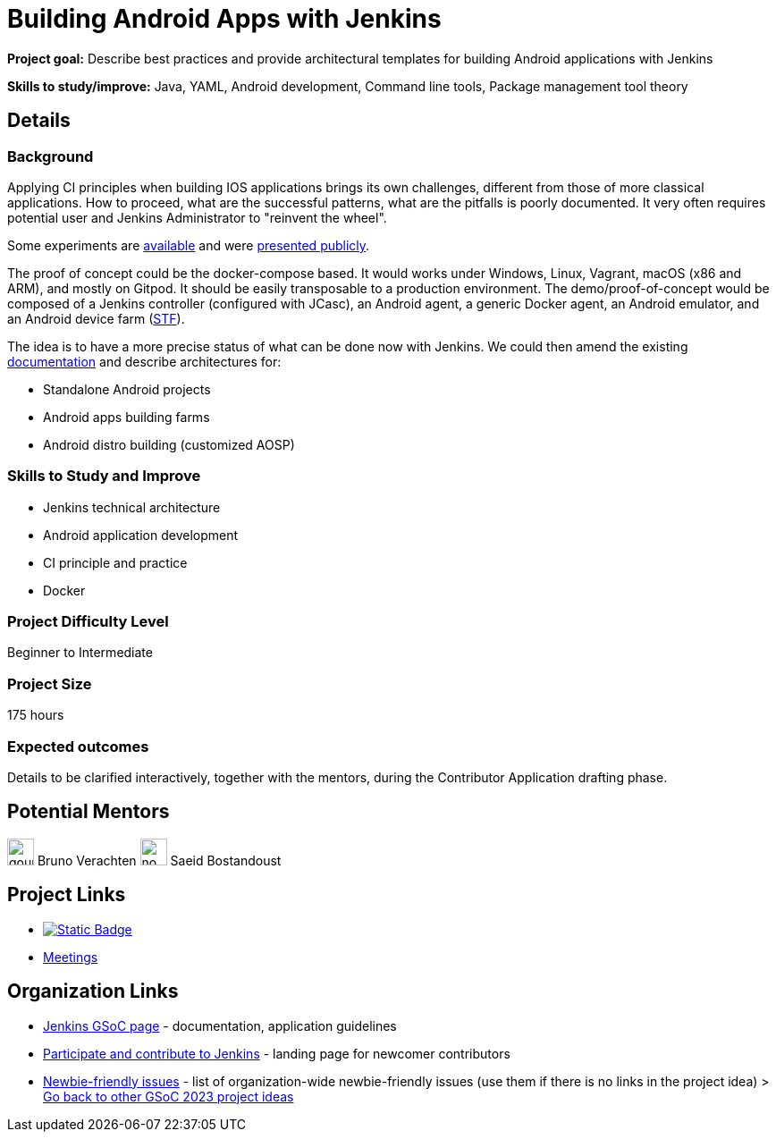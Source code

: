 = Building Android Apps with Jenkins
// *Goal:* Describe best practices and provide architectural templates for building Android applications with Jenkins"
// category: Tools
// year: 2023
// status: published
// sig: platform
// skills:
// - Java
// - YAML
// - Android development
// - Command line tools
// - Package management tool theory
// mentors:
// - "gounthar"
// - "sbostandoust"
// links:
//     emailThread: https://community.jenkins.io/t/gsoc-2023-project-idea-building-android-apps-with-jenkins/4798
// ---
// //   gitter: "jenkinsci_plugin-installation-manager-cli-tool:gitter.im"
// //   draft: https://docs.google.com/document/d/1s-dLUfU1OK-88bCj-GKaNuFfJQlQNLTWtacKkVMVmHc

*Project goal:* Describe best practices and provide architectural templates for building Android applications with Jenkins

*Skills to study/improve:* Java, YAML, Android development, Command line tools, Package management tool theory

== Details 
=== Background

Applying CI principles when building IOS applications brings its own challenges, different from those of more classical applications.
How to proceed, what are the successful patterns, what are the pitfalls is poorly documented. 
It very often requires potential user and Jenkins Administrator to "reinvent the wheel".

Some experiments are link:https://github.com/gounthar/MyFirstAndroidAppBuiltByJenkins[available] and were link:https://www.youtube.com/watch?v=fmTdT4Y-uCw&ab_channel=JeanQuinze[presented publicly].

The proof of concept could be the docker-compose based. It would works under Windows, Linux, Vagrant, macOS (x86 and ARM), and mostly on Gitpod.
It should be easily transposable to a production environment.
The demo/proof-of-concept would be composed of a Jenkins controller (configured with JCasc), an Android agent, a generic Docker agent, an Android emulator, and an Android device farm (link:https://github.com/DeviceFarmer[STF]).

The idea is to have a more precise status of what can be done now with Jenkins. We could then amend the existing xref:solutions:ROOT:android.adoc[documentation] and describe architectures for:

* Standalone Android projects
* Android apps building farms
* Android distro building (customized AOSP)

//
// === Quick Start

// TBD
//
=== Skills to Study and Improve

- Jenkins technical architecture
- Android application development
- CI principle and practice
- Docker

=== Project Difficulty Level

Beginner to Intermediate

=== Project Size

175 hours

=== Expected outcomes

Details to be clarified interactively, together with the mentors, during the Contributor Application drafting phase. 

// === Newbie Friendly Issues


== Potential Mentors

[.avatar]
image:images:ROOT:avatars/gounthar.png[,width=30,height=30] Bruno Verachten
image:images:ROOT:avatars/no_image.svg[,width=30,height=30] Saeid Bostandoust

== Project Links

* image:https://img.shields.io/badge/gitter-join_chat-light_green?link=https%3A%2F%2Fapp.gitter.im%2F%23%2Froom%2F%23jenkinsci_role-strategy-plugin%3Agitter.im[Static Badge,link=https://app.gitter.im/#/room/#jenkinsci_gsoc-sig:gitter.im]
* xref:gsoc:index.adoc#office-hours[Meetings]

== Organization Links 

* xref:gsoc:index.adoc[Jenkins GSoC page] - documentation, application guidelines
* xref:community:ROOT:index.adoc[Participate and contribute to Jenkins] - landing page for newcomer contributors
* https://issues.jenkins.io/issues/?jql=project%20%3D%20JENKINS%20AND%20status%20in%20(Open%2C%20%22In%20Progress%22%2C%20Reopened)%20AND%20labels%20%3D%20newbie-friendly%20[Newbie-friendly issues] - list of organization-wide newbie-friendly issues (use them if there is no links in the project idea)
> xref:2023/project-ideas.adoc[Go back to other GSoC 2023 project ideas]
